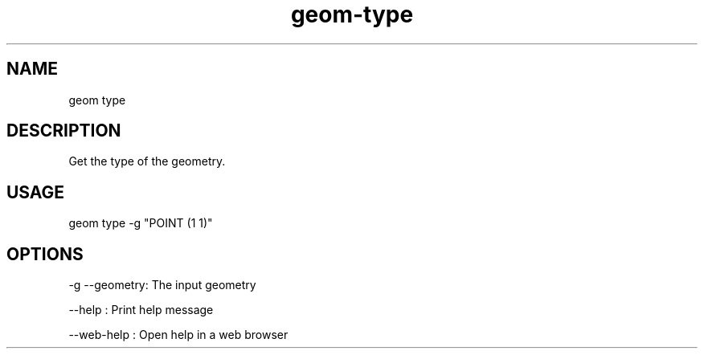 .TH "geom-type" "1" "4 May 2012" "version 0.1"
.SH NAME
geom type
.SH DESCRIPTION
Get the type of the geometry.
.SH USAGE
geom type -g "POINT (1 1)"
.SH OPTIONS
-g --geometry: The input geometry
.PP
--help : Print help message
.PP
--web-help : Open help in a web browser
.PP
